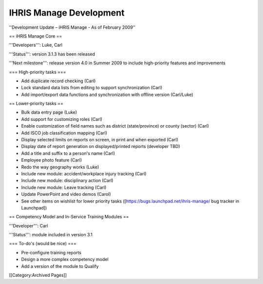 IHRIS Manage Development
========================

''Development Update – iHRIS Manage - As of February 2009''

== iHRIS Manage Core ==

'''Developers''': Luke, Carl

'''Status''': version 3.1.3 has been released

'''Next milestone''': release version 4.0 in Summer 2009 to include high-priority features and improvements


=== High-priority tasks ===

* Add duplicate record checking (Carl)
* Lock standard data lists from editing to support synchronization (Carl)
* Add import/export data functions and synchronization with offline version (Carl/Luke)


== Lower-priority tasks  ==

* Bulk data entry page (Luke)
* Add support for customizing roles (Carl)
* Enable customization of field names such as district (state/province) or county (sector) (Carl)
* Add ISCO job classification mapping (Carl)
* Display selected limits on reports on screen, in print and when exported (Carl)
* Display date of report generation on displayed/printed reports (developer TBD)
* Add a title and suffix to a person's name (Carl)
* Employee photo feature (Carl)
* Redo the way geography works (Luke)
* Include new module: accident/workplace injury tracking (Carl)
* Include new module: disciplinary action (Carl)
* Include new module: Leave tracking (Carl)
* Update PowerPoint and video demos (Carol)

* See other items on wishlist for lower priority tasks ([https://bugs.launchpad.net/ihris-manage/ bug tracker in Launchpad])


== Competency Model and In-Service Training Modules ==

'''Developer''': Carl

'''Status''': module included in version 3.1


=== To-do's (would be nice) ===

* Pre-configure training reports
* Design a more complex competency model
* Add a version of the module to Qualify
[[Category:Archived Pages]]
